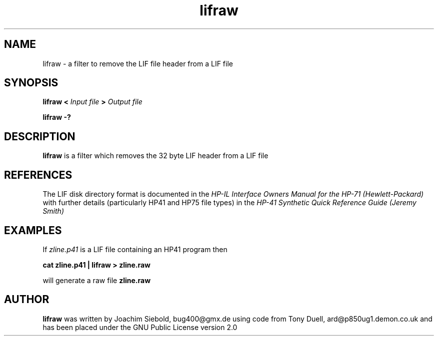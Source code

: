 .TH lifraw 1 14-April-2018 "LIF Utilitites" "LIF Utilities"
.SH NAME
lifraw \- a filter to remove the LIF file header from a LIF file
.SH SYNOPSIS
.B lifraw
.B <
.I Input file
.B >
.I Output file
.PP
.B lifraw \-?
.SH DESCRIPTION
.B lifraw
is a filter which removes the 32 byte LIF header from a LIF file
.SH REFERENCES
The LIF disk directory format is documented in the
.I HP\-IL Interface Owners Manual for the HP\-71 (Hewlett\-Packard)
with further details (particularly HP41 and HP75 file types) in the 
.I HP\-41 Synthetic Quick Reference Guide (Jeremy Smith)
.SH EXAMPLES
If
.I zline.p41
is a LIF file containing an HP41 program then
.PP
.B cat zline.p41 | lifraw \> zline.raw
.PP 
will generate a raw file 
.B zline.raw
.SH AUTHOR
.B lifraw
was written by Joachim Siebold, bug400@gmx.de using code from Tony Duell, 
ard@p850ug1.demon.co.uk and has been placed 
under the GNU Public License version 2.0
